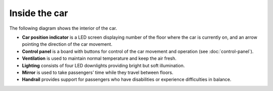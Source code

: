 Inside the car
--------------

The following diagram shows the interior of the car.

.. image:: pics/car.jpg
   :alt: DenvEL-4500's car
   :align: center
   
* **Car position indicator** is a LED screen displaying number of the floor where the car is currently on, and an arrow pointing the direction of the car movement.
* **Control panel** is a board with buttons for control of the car movement and operation (see :doc:`control-panel`).
* **Ventilation** is used to maintain normal temperature and keep the air fresh.
* **Lighting** consists of four LED downlights providing bright but soft illumination.
* **Mirror** is used to take passengers’ time while they travel between floors.
* **Handrail** provides support for passengers who have disabilities or experience difficulties in balance.
